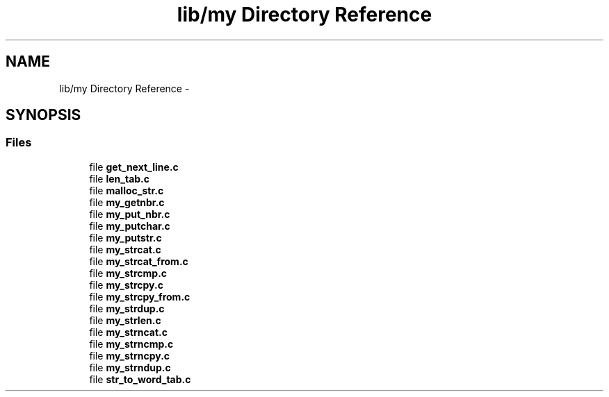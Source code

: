 .TH "lib/my Directory Reference" 3 "Sat May 23 2015" "Version 3.0" "42sh" \" -*- nroff -*-
.ad l
.nh
.SH NAME
lib/my Directory Reference \- 
.SH SYNOPSIS
.br
.PP
.SS "Files"

.in +1c
.ti -1c
.RI "file \fBget_next_line\&.c\fP"
.br
.ti -1c
.RI "file \fBlen_tab\&.c\fP"
.br
.ti -1c
.RI "file \fBmalloc_str\&.c\fP"
.br
.ti -1c
.RI "file \fBmy_getnbr\&.c\fP"
.br
.ti -1c
.RI "file \fBmy_put_nbr\&.c\fP"
.br
.ti -1c
.RI "file \fBmy_putchar\&.c\fP"
.br
.ti -1c
.RI "file \fBmy_putstr\&.c\fP"
.br
.ti -1c
.RI "file \fBmy_strcat\&.c\fP"
.br
.ti -1c
.RI "file \fBmy_strcat_from\&.c\fP"
.br
.ti -1c
.RI "file \fBmy_strcmp\&.c\fP"
.br
.ti -1c
.RI "file \fBmy_strcpy\&.c\fP"
.br
.ti -1c
.RI "file \fBmy_strcpy_from\&.c\fP"
.br
.ti -1c
.RI "file \fBmy_strdup\&.c\fP"
.br
.ti -1c
.RI "file \fBmy_strlen\&.c\fP"
.br
.ti -1c
.RI "file \fBmy_strncat\&.c\fP"
.br
.ti -1c
.RI "file \fBmy_strncmp\&.c\fP"
.br
.ti -1c
.RI "file \fBmy_strncpy\&.c\fP"
.br
.ti -1c
.RI "file \fBmy_strndup\&.c\fP"
.br
.ti -1c
.RI "file \fBstr_to_word_tab\&.c\fP"
.br
.in -1c
